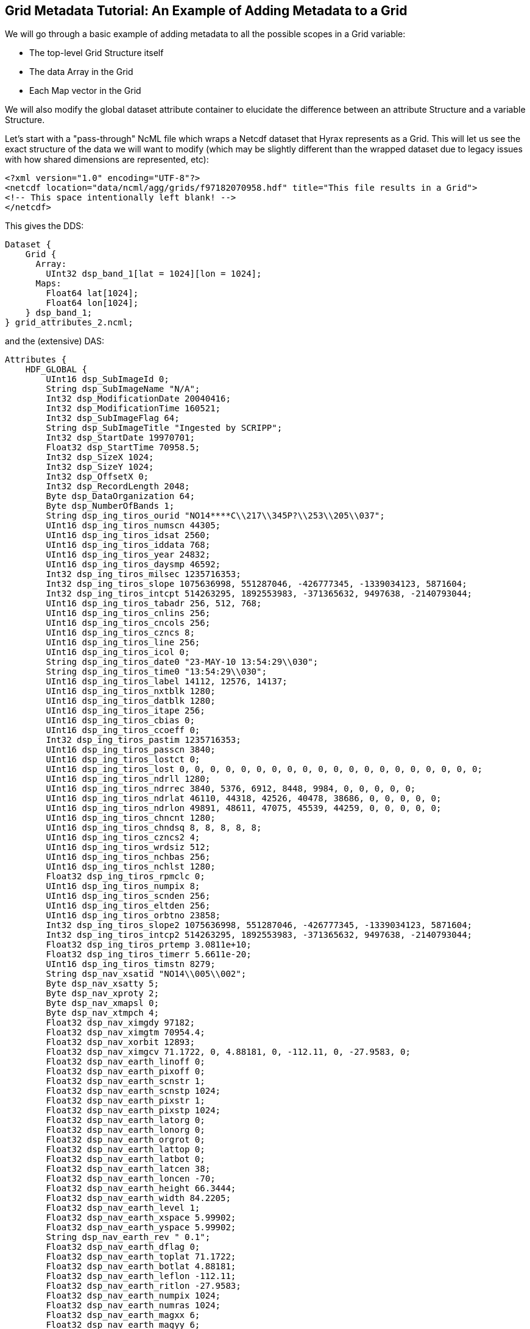 //= Grid Metadata Tutorial - OPeNDAP Documentation
//:Leonard Porrello <lporrel@gmail.com>:
//{docdate}
//:numbered:
//:toc:


== Grid Metadata Tutorial: An Example of Adding Metadata to a Grid

We will go through a basic example of adding metadata to all the
possible scopes in a Grid variable:

* The top-level Grid Structure itself
* The data Array in the Grid
* Each Map vector in the Grid

We will also modify the global dataset attribute container to elucidate
the difference between an attribute Structure and a variable Structure.

Let's start with a "pass-through" NcML file which wraps a Netcdf dataset
that Hyrax represents as a Grid. This will let us see the exact
structure of the data we will want to modify (which may be slightly
different than the wrapped dataset due to legacy issues with how shared
dimensions are represented, etc):

--------------------------------------------------------------------------------------------
<?xml version="1.0" encoding="UTF-8"?>
<netcdf location="data/ncml/agg/grids/f97182070958.hdf" title="This file results in a Grid">
<!-- This space intentionally left blank! -->
</netcdf>
--------------------------------------------------------------------------------------------

This gives the DDS:

--------------------------------------------------
Dataset {
    Grid {
      Array:
        UInt32 dsp_band_1[lat = 1024][lon = 1024];
      Maps:
        Float64 lat[1024];
        Float64 lon[1024];
    } dsp_band_1;
} grid_attributes_2.ncml;
--------------------------------------------------

and the (extensive) DAS:

-----------------------------------------------------------------------------------------------------------------------------------------------------------------------------------------------------------------------------------------------------------------------------------------------------------------------------------------------------------------------------------------------------------------------------------------------------------------------------------------------------------------------------------------------------------------------------------------------------------------------------------------------------------------------------------------------------------------------------------------------------------------------------------------------------------------------------------------------------------------------------------------------------------------------------------------------------------------------------------------------------------------------------------------------------------------------------------------------------------------------------------------------------------------------------------------------------------------------------------------------------------------------------------------------------------------------------------------------------------------------------------------------------------------------------------------------------------------------------------------------------------------------------------------------------------------------------------------------------------------------------------------------------------------------------------------------------------------------------------------------------------------------------------------------------------------------------------------------------------------------------------------------------------------------------------------------------------------------------------------------------------------------------------------------------------------------------------------------------------------------------------------------------------------------------------------------------------------------------------------------------------------------------------------------------------------------------------------------------------------------------------------------------------------------------------------------------------------------------------------------------------------------------------------------------------------------------------------------------------------------------------------------------------------------------------------------------------------------------------------------------------------------------------------------------------------------------------------------------------------------------------------------------------------------------------------------------------------------------------------------------------------------------------------------------------------------------------------------------
Attributes {
    HDF_GLOBAL {
        UInt16 dsp_SubImageId 0;
        String dsp_SubImageName "N/A";
        Int32 dsp_ModificationDate 20040416;
        Int32 dsp_ModificationTime 160521;
        Int32 dsp_SubImageFlag 64;
        String dsp_SubImageTitle "Ingested by SCRIPP";
        Int32 dsp_StartDate 19970701;
        Float32 dsp_StartTime 70958.5;
        Int32 dsp_SizeX 1024;
        Int32 dsp_SizeY 1024;
        Int32 dsp_OffsetX 0;
        Int32 dsp_RecordLength 2048;
        Byte dsp_DataOrganization 64;
        Byte dsp_NumberOfBands 1;
        String dsp_ing_tiros_ourid "NO14****C\\217\\345P?\\253\\205\\037";
        UInt16 dsp_ing_tiros_numscn 44305;
        UInt16 dsp_ing_tiros_idsat 2560;
        UInt16 dsp_ing_tiros_iddata 768;
        UInt16 dsp_ing_tiros_year 24832;
        UInt16 dsp_ing_tiros_daysmp 46592;
        Int32 dsp_ing_tiros_milsec 1235716353;
        Int32 dsp_ing_tiros_slope 1075636998, 551287046, -426777345, -1339034123, 5871604;
        Int32 dsp_ing_tiros_intcpt 514263295, 1892553983, -371365632, 9497638, -2140793044;
        UInt16 dsp_ing_tiros_tabadr 256, 512, 768;
        UInt16 dsp_ing_tiros_cnlins 256;
        UInt16 dsp_ing_tiros_cncols 256;
        UInt16 dsp_ing_tiros_czncs 8;
        UInt16 dsp_ing_tiros_line 256;
        UInt16 dsp_ing_tiros_icol 0;
        String dsp_ing_tiros_date0 "23-MAY-10 13:54:29\\030";
        String dsp_ing_tiros_time0 "13:54:29\\030";
        UInt16 dsp_ing_tiros_label 14112, 12576, 14137;
        UInt16 dsp_ing_tiros_nxtblk 1280;
        UInt16 dsp_ing_tiros_datblk 1280;
        UInt16 dsp_ing_tiros_itape 256;
        UInt16 dsp_ing_tiros_cbias 0;
        UInt16 dsp_ing_tiros_ccoeff 0;
        Int32 dsp_ing_tiros_pastim 1235716353;
        UInt16 dsp_ing_tiros_passcn 3840;
        UInt16 dsp_ing_tiros_lostct 0;
        UInt16 dsp_ing_tiros_lost 0, 0, 0, 0, 0, 0, 0, 0, 0, 0, 0, 0, 0, 0, 0, 0, 0, 0, 0, 0;
        UInt16 dsp_ing_tiros_ndrll 1280;
        UInt16 dsp_ing_tiros_ndrrec 3840, 5376, 6912, 8448, 9984, 0, 0, 0, 0, 0;
        UInt16 dsp_ing_tiros_ndrlat 46110, 44318, 42526, 40478, 38686, 0, 0, 0, 0, 0;
        UInt16 dsp_ing_tiros_ndrlon 49891, 48611, 47075, 45539, 44259, 0, 0, 0, 0, 0;
        UInt16 dsp_ing_tiros_chncnt 1280;
        UInt16 dsp_ing_tiros_chndsq 8, 8, 8, 8, 8;
        UInt16 dsp_ing_tiros_czncs2 4;
        UInt16 dsp_ing_tiros_wrdsiz 512;
        UInt16 dsp_ing_tiros_nchbas 256;
        UInt16 dsp_ing_tiros_nchlst 1280;
        Float32 dsp_ing_tiros_rpmclc 0;
        UInt16 dsp_ing_tiros_numpix 8;
        UInt16 dsp_ing_tiros_scnden 256;
        UInt16 dsp_ing_tiros_eltden 256;
        UInt16 dsp_ing_tiros_orbtno 23858;
        Int32 dsp_ing_tiros_slope2 1075636998, 551287046, -426777345, -1339034123, 5871604;
        Int32 dsp_ing_tiros_intcp2 514263295, 1892553983, -371365632, 9497638, -2140793044;
        Float32 dsp_ing_tiros_prtemp 3.0811e+10;
        Float32 dsp_ing_tiros_timerr 5.6611e-20;
        UInt16 dsp_ing_tiros_timstn 8279;
        String dsp_nav_xsatid "NO14\\005\\002";
        Byte dsp_nav_xsatty 5;
        Byte dsp_nav_xproty 2;
        Byte dsp_nav_xmapsl 0;
        Byte dsp_nav_xtmpch 4;
        Float32 dsp_nav_ximgdy 97182;
        Float32 dsp_nav_ximgtm 70954.4;
        Float32 dsp_nav_xorbit 12893;
        Float32 dsp_nav_ximgcv 71.1722, 0, 4.88181, 0, -112.11, 0, -27.9583, 0;
        Float32 dsp_nav_earth_linoff 0;
        Float32 dsp_nav_earth_pixoff 0;
        Float32 dsp_nav_earth_scnstr 1;
        Float32 dsp_nav_earth_scnstp 1024;
        Float32 dsp_nav_earth_pixstr 1;
        Float32 dsp_nav_earth_pixstp 1024;
        Float32 dsp_nav_earth_latorg 0;
        Float32 dsp_nav_earth_lonorg 0;
        Float32 dsp_nav_earth_orgrot 0;
        Float32 dsp_nav_earth_lattop 0;
        Float32 dsp_nav_earth_latbot 0;
        Float32 dsp_nav_earth_latcen 38;
        Float32 dsp_nav_earth_loncen -70;
        Float32 dsp_nav_earth_height 66.3444;
        Float32 dsp_nav_earth_width 84.2205;
        Float32 dsp_nav_earth_level 1;
        Float32 dsp_nav_earth_xspace 5.99902;
        Float32 dsp_nav_earth_yspace 5.99902;
        String dsp_nav_earth_rev " 0.1";
        Float32 dsp_nav_earth_dflag 0;
        Float32 dsp_nav_earth_toplat 71.1722;
        Float32 dsp_nav_earth_botlat 4.88181;
        Float32 dsp_nav_earth_leflon -112.11;
        Float32 dsp_nav_earth_ritlon -27.9583;
        Float32 dsp_nav_earth_numpix 1024;
        Float32 dsp_nav_earth_numras 1024;
        Float32 dsp_nav_earth_magxx 6;
        Float32 dsp_nav_earth_magyy 6;
        Int32 dsp_hgt_llnval 18;
        Int32 dsp_hgt_lltime 25744350;
        Float32 dsp_hgt_llvect 869.428, 1.14767, 868.659, 1.09635, 867.84, 1.04502, 866.979, 0.9937, 866.084, 0.942374, 865.165, 0.891045, 864.231, 0.839715, 863.292, 0.788383, 862.356, 0.737049, 861.434, 0.685714, 860.536, 0.634378, 859.67, 0.58304, 858.847, 0.531702, 858.075, 0.480362, 857.363, 0.429022, 856.718, 0.377682, 856.148, 0.326341, 855.66, 0.275, 0, 0, 0, 0, 0, 0, 0, 0, 0, 0, 0, 0, 0, 0, 0, 0, 0, 0, 0, 0, 0, 0, 0, 0, 0, 0, 0, 0, 0, 0, 0, 0, 0, 0, 0, 0, 0, 0, 0, 0, 0, 0, 0, 0, 0, 0, 0, 0, 0, 0, 0, 0, 0, 0, 0, 0, 0, 0, 0, 0, 0, 0, 0, 0, 0, 0, 0, 0, 0, 0, 0, 0, 0, 0, 0, 0, 0, 0, 0, 0, 0, 0, 0, 0, 0, 0, 0, 0, 0, 0, 0, 0, 0, 0, 0, 0, 0, 0, 0, 0, 0, 0, 0, 0, 0, 0, 0, 0, 0, 0, 0, 0, 0, 0, 0, 0, 0, 0, 0, 0, 0, 0, 0, 0, 0, 0, 0, 0, 0, 0, 0, 0, 0, 0, 0, 0, 0, 0, 0, 0, 0, 0, 0, 0, 0, 0, 0, 0, 0, 0, 0, 0, 0, 0, 0, 0, 0, 0, 0, 0, 0, 0, 0, 0, 0, 0, 0, 0, 0, 0, 0, 0, 0, 0, 0, 0, 0, 0, 0, 0, 0, 0, 0, 0, 0, 0, 0, 0, 0, 0, 0, 0, 0, 0, 0, 0, 0, 0, 0, 0, 0, 0, 0, 0, 0, 0, 0, 0, 0, 0, 0, 0, 0, 0, 0, 0, 0, 0, 0, 0, 0, 0, 0, 0, 0, 0, 0, 0, 0, 0, 0, 0, 0, 0, 0, 0, 0, 0, 0, 0, 0, 0, 0, 0, 0, 0, 0, 0, 0, 0, 0, 0, 0, 0, 0, 0, 0, 0, 0, 0, 0, 0, 0, 0;
        String history "\\001PATHNLC May 23 22:40:54 2000 PATHNLC t,3,269.16,0.125,0.,0.01,271.16,308.16,,,,1,,,2,,,3,,,,,,4,,,,,,,2.,,35.,0.1,5,,,,,,,2.,,35.,0.15,55.,80.,0.005,20,,,-2,6.,t,,,,,,,,,,16,,3.5 allb=0 nlsst=1 in=/pathfdr5//97182070958.N14@INGEST@ in1=/pathfdr10/mask/oi.9727.mean out=/pathfdr4/nlc/f97182070958.FMG@0\\012\\004PATHNLC  NLSST Temp calculation date: April 10, 1996\\012\\001OISST Jan 12 17:53:43 1998 OISST  /usr3/gacsst/maketc/oi/dinp/oi.comp.bias.1997,/usr3/gacsst/maketc/oi/dout/oi.97,-3.,0.15,oi.dates.97,0\\012\\004OISST 26 97 06 22 97 06 28  7        472\\012\\001STATS Jan 12 18:27:34 1998 STATS minpix=1 maxpix=255 in=/usr3/gacsst/maketc/oi/dout//oi.9726 \\011  audit=t, callim=f, cal=f, cloud=f \\011  outm=/usr3/gacsst/etc/oi/oi.9727.mean\\012\\001OISST Jan 12 17:53:43 1998 OISST  /usr3/gacsst/maketc/oi/dinp/oi.comp.bias.1997,/usr3/gacsst/maketc/oi/dout/oi.97,-3.,0.15,oi.dates.97,0\\012\\004OISST 27 97 06 29 97 07 05  7        472\\012\\002STATS /usr3/gacsst/maketc/oi/dout//oi.9727\\012\\001OISST Jan 12 17:53:43 1998 OISST  /usr3/gacsst/maketc/oi/dinp/oi.comp.bias.1997,/usr3/gacsst/maketc/oi/dout/oi.97,-3.,0.15,oi.dates.97,0\\012\\004OISST 27 97 06 29 97 07 05  7        472\\012\\002STATS /usr3/gacsst/maketc/oi/dout//oi.9727\\012\\001OISST Jan 12 17:53:43 1998 OISST  /usr3/gacsst/maketc/oi/dinp/oi.comp.bias.1997,/usr3/gacsst/maketc/oi/dout/oi.97,-3.,0.15,oi.dates.97,0\\012\\004OISST 28 97 07 06 97 07 12  7        472\\012\\002STATS /usr3/gacsst/maketc/oi/dout//oi.9728\\012\\002PATHNLC /pathfdr10/mask/oi.9727.mean\\012\\004PATHNLC  45d coeffs used (1) =    0.759   0.947   0.110   1.460   0.000\\012\\004PATHNLC  45d coeffs used (2) =    1.320   0.952   0.071   0.882   0.000\\012\\004PATHNLC  45d coeffs used (3) =    0.000   0.000   0.000   0.000   0.000\\012\\004PATHNLC  GETOZONE I     0.0900    0.0000\\012\\001REMAP Jun  4 07:59:42 2000 REMAP in=/coral/miami/remaps/sst_8r/file_uZ.FMG out=/coral/miami/remaps/sst_8r/f97182070958.nwa16\\012\\004REMAP Output image pixel, line size =    6144,    6144\\012\\004REMAP Grid spacing (X,Y) = (        6.00,        6.00), Projection Code=     1\\012\\004REMAP center lon,lat,dlon,dlat =       -70.00       38.00        0.01        0.01\\012\\001merge_sb Apr 16 16:05:09 2004 merge_sb in=(file=/NOPP/carlw/atlantic/remaps/nwa16/f97182070958.nwa16, filecheck=/RAID2/sbaker/atlantic/bslines97/f97182070958.nwa16) val=0 valcheck=0 tag=0 out=(file1=/RAID2/sbaker/nwa1024d/NDC/dsp_data/f97182070958.tmp_m2)\\012\\001merge_sb Apr 16 16:05:18 2004 merge_sb in=(file=/RAID2/sbaker/nwa1024d/NDC/dsp_data/f97182070958.tmp_m2, filecheck=/RAID/sbaker/DECLOUD/landmask16.img) val=1 valcheck=2 tag=0 out=(file1=/RAID2/sbaker/nwa6144d/NDC/dsp_data/f97182070958.nwa16)\\012\\001CONVRT Apr 16 16:05:21 2004 CONVRT 1024,1024,0,0,6,6,0,0,f,f,t,16,,SUB,1 in=/RAID2/sbaker/nwa6144d/NDC/dsp_data/f97182070958.nwa16   out=/RAID2/sbaker/nwa1024d/NDC/dsp_data/f97182070958.nwa16\\012\\012@\\000\\000\\000";
    }
    dsp_band_1 {
        Byte dsp_PixelType 1;
        Byte dsp_PixelSize 2;
        UInt16 dsp_Flag 0;
        UInt16 dsp_nBits 16;
        Int32 dsp_LineSize 0;
        String dsp_cal_name "Temperature";
        String units "Temp";
        UInt16 dsp_cal_eqnNumber 2;
        UInt16 dsp_cal_CoeffsLength 8;
        Float32 dsp_cal_coeffs 0.125, -4;
        Float32 scale_factor 0.125;
        Float32 add_off -4;
        dsp_band_1 {
        }
        lat {
            String name "lat";
            String long_name "latitude";
        }
        lon {
            String name "lon";
            String long_name "longitude";
        }
    }
}
-----------------------------------------------------------------------------------------------------------------------------------------------------------------------------------------------------------------------------------------------------------------------------------------------------------------------------------------------------------------------------------------------------------------------------------------------------------------------------------------------------------------------------------------------------------------------------------------------------------------------------------------------------------------------------------------------------------------------------------------------------------------------------------------------------------------------------------------------------------------------------------------------------------------------------------------------------------------------------------------------------------------------------------------------------------------------------------------------------------------------------------------------------------------------------------------------------------------------------------------------------------------------------------------------------------------------------------------------------------------------------------------------------------------------------------------------------------------------------------------------------------------------------------------------------------------------------------------------------------------------------------------------------------------------------------------------------------------------------------------------------------------------------------------------------------------------------------------------------------------------------------------------------------------------------------------------------------------------------------------------------------------------------------------------------------------------------------------------------------------------------------------------------------------------------------------------------------------------------------------------------------------------------------------------------------------------------------------------------------------------------------------------------------------------------------------------------------------------------------------------------------------------------------------------------------------------------------------------------------------------------------------------------------------------------------------------------------------------------------------------------------------------------------------------------------------------------------------------------------------------------------------------------------------------------------------------------------------------------------------------------------------------------------------------------------------------------------------------------

Let's say we want to add the following attributes:

. Add an attribute to the HDF_GLOBAL attribute container called
"ncml_location" since the file is wrapped by our NcML and the original
location being wrapped might not be obvious.
. Add the same attribute to the *dsp_band_1* Grid itself so it's
easier to see and in case of projections
. Add "units" to the Array member variable *dsp_band_1* of the Grid
that matches the containing Grid's "units" attribute with value "Temp"
. Add "units" to the *lat* map vector as a String with value
"degrees_north"
. Add "units" to the *lon* map vector as a String with value
"degrees_east"

First, let's add the "ncml_location" into the HDF_GLOBAL attribute
container. To do this, we need to specify the "scope" of the HDF_GLOBAL
attribute container (called a Structure in NcML):

------------------------------------------------------------------------------------------------
<?xml version="1.0" encoding="UTF-8"?>
<netcdf location="data/ncml/agg/grids/f97182070958.hdf" title="This file results in a Grid">

  <!-- Traverse into the HDF_GLOBAL attribute Structure (container) -->
  <attribute name="HDF_GLOBAL" type="Structure">
    <!-- Specify the new attribute in that scope -->
1)  <attribute name="ncml_location" type="String" value="data/ncml/agg/grids/f97182070958.hdf"/>
  </attribute>
  
</netcdf>
------------------------------------------------------------------------------------------------

This results in the following (clipped for clarity) DAS:

------------------------------------------------------------------
Attributes {
    HDF_GLOBAL {
        UInt16 dsp_SubImageId 0;
        ... *** CLIPPED FOR CLARITY ***  ...
1)    String ncml_location "data/ncml/agg/grids/f97182070958.hdf";
    }
    dsp_band_1 {
        Byte dsp_PixelType 1;
        Byte dsp_PixelSize 2;
        UInt16 dsp_Flag 0;
        UInt16 dsp_nBits 16;
        Int32 dsp_LineSize 0;
        String dsp_cal_name "Temperature";
        String units "Temp";
        UInt16 dsp_cal_eqnNumber 2;
        UInt16 dsp_cal_CoeffsLength 8;
        Float32 dsp_cal_coeffs 0.125, -4;
        Float32 scale_factor 0.125;
        Float32 add_off -4;
        dsp_band_1 {
        }
        lat {
            String name "lat";
            String long_name "latitude";
        }
        lon {
            String name "lon";
            String long_name "longitude";
        }
    }
}
------------------------------------------------------------------

We can see at the 1) where the new attribute has been added to
HDF_GLOBAL as desired.

Next, we want to add the same attribute to the top-level *dsp_band_1*
Grid variable. Here's the NcML:

-----------------------------------------------------------------------------------------------
<?xml version="1.0" encoding="UTF-8"?>
<netcdf location="data/ncml/agg/grids/f97182070958.hdf" title="This file results in a Grid">

  <!-- Traverse into the HDF_GLOBAL attribute Structure (container) -->
 <attribute name="HDF_GLOBAL" type="Structure">
   <!-- Specify the new attribute in that scope -->
   <attribute name="ncml_location" type="String" value="data/ncml/agg/grids/f97182070958.hdf"/>
 </attribute>

 <!-- Traverse into the dsp_band_1 variable Structure (actually a Grid) -->
 <variable name="dsp_band_1" type="Structure">
   <!-- Specify the new attribute in that scope -->
2) <attribute name="ncml_location" type="String" value="data/ncml/agg/grids/f97182070958.hdf"/>
 </variable>
  
</netcdf>
-----------------------------------------------------------------------------------------------

which gives the (clipped again) DAS:

--------------------------------------------------------------------
Attributes {
    HDF_GLOBAL {
       ... *** CLIPPED FOR CLARITY *** ...
        String ncml_location "data/ncml/agg/grids/f97182070958.hdf";
    }
    dsp_band_1 {
        Byte dsp_PixelType 1;
        Byte dsp_PixelSize 2;
        UInt16 dsp_Flag 0;
        UInt16 dsp_nBits 16;
        Int32 dsp_LineSize 0;
        String dsp_cal_name "Temperature";
        String units "Temp";
        UInt16 dsp_cal_eqnNumber 2;
        UInt16 dsp_cal_CoeffsLength 8;
        Float32 dsp_cal_coeffs 0.125, -4;
        Float32 scale_factor 0.125;
        Float32 add_off -4;
2)    String ncml_location "data/ncml/agg/grids/f97182070958.hdf";
        dsp_band_1 {
        }
        lat {
            String name "lat";
            String long_name "latitude";
        }
        lon {
            String name "lon";
            String long_name "longitude";
        }
    }
}
--------------------------------------------------------------------

We have denoted the injected metadata with a 2).

As a learning exercise, let's say we made a mistake and tried to use
<attribute> to specify the *dsp_band_1* attribute table:

-----------------------------------------------------------------------------------------------
<?xml version="1.0" encoding="UTF-8"?>
<netcdf location="data/ncml/agg/grids/f97182070958.hdf" title="This file results in a Grid">

  <!-- Traverse into the HDF_GLOBAL attribute Structure (container) -->
 <attribute name="HDF_GLOBAL" type="Structure">
   <!-- Specify the new attribute in that scope -->
   <attribute name="ncml_location" type="String" value="data/ncml/agg/grids/f97182070958.hdf"/>
 </attribute>

 <!-- THIS IS AN ERROR! -->
 <attribute name="dsp_band_1" type="Structure">
   <!-- Specify the new attribute in that scope -->
   <attribute name="ncml_location" type="String" value="data/ncml/agg/grids/f97182070958.hdf"/>
 </attribute>
  
</netcdf>
-----------------------------------------------------------------------------------------------

Then we get a Parse Error:

------------------------------------------------------------------------------------------------------------------------------------------------------------------------------------------------------
<?xml version="1.0" encoding="ISO-8859-1"?>
<response xmlns="http://xml.opendap.org/ns/bes/1.0#" reqID="some_unique_value">
  <getDAS>
      <BESError><Type>3</Type>
           <Message>NCMLModule ParseError: at line 11: Cannot create a new attribute container with name=dsp_band_1 at current scope since a variable with that name already exists.  Scope=</Message>
           <Administrator>admin.email.address@your.domain.name</Administrator><Location><File>AttributeElement.cc</File><Line>277</Line></Location>
      </BESError>
   </getDAS>
</response>
------------------------------------------------------------------------------------------------------------------------------------------------------------------------------------------------------

which basically tells us the problem: we tried to specify an attribute
with the same name as the Grid, but *dsp_band_1* is a variable already
with that name. It is illegal for an attribute and variable at the same
scope to have the same name.

Next, we want to add the "units" attribute that is on the Grid itself to
the actual data Array inside the Grid (say we know we will be projecting
it out with a constraint and don't want to lose this metadata). The NcML
now becomes:

---------------------------------------------------------------------------------------------------------
<?xml version="1.0" encoding="UTF-8"?>
<netcdf location="data/ncml/agg/grids/f97182070958.hdf" title="This file results in a Grid">

  <!-- Traverse into the HDF_GLOBAL attribute Structure (container) -->
 <attribute name="HDF_GLOBAL" type="Structure">
   <!-- Specify the new attribute in that scope -->
   <attribute name="ncml_location" type="String" value="data/ncml/agg/grids/f97182070958.hdf"/>
 </attribute>

 <!-- Traverse into the dsp_band_1 variable Structure (actually a Grid) -->
 <variable name="dsp_band_1" type="Structure">

   <!-- Specify the new attribute in the Grid's attribute table -->
   <attribute name="ncml_location" type="String" value="data/ncml/agg/grids/f97182070958.hdf"/>

   <!-- While remaining in the Grid, traverse into the Array dsp_band_1: -->
   <variable name="dsp_band_1">
     <!-- And add the attribute there.  Fully qualified name of this scope is "dsp_band_1.dsp_band_1" -->
3)   <attribute name="units" type="String" value="Temp"/>
   </variable> <!-- Exit the Array variable scope, back to the Grid level -->

 </variable>
  
</netcdf>
---------------------------------------------------------------------------------------------------------

Our modified DAS is now:

--------------------------------------------------------------------
Attributes {
    HDF_GLOBAL {
       ... *** CLIPPED FOR CLARITY *** ...
        String ncml_location "data/ncml/agg/grids/f97182070958.hdf";
    }
    dsp_band_1 {
        Byte dsp_PixelType 1;
        Byte dsp_PixelSize 2;
        UInt16 dsp_Flag 0;
        UInt16 dsp_nBits 16;
        Int32 dsp_LineSize 0;
        String dsp_cal_name "Temperature";
        String units "Temp";
        UInt16 dsp_cal_eqnNumber 2;
        UInt16 dsp_cal_CoeffsLength 8;
        Float32 dsp_cal_coeffs 0.125, -4;
        Float32 scale_factor 0.125;
        Float32 add_off -4;
        String ncml_location "data/ncml/agg/grids/f97182070958.hdf";
        dsp_band_1 {
3)        String units "Temp";
        }
        lat {
            String name "lat";
            String long_name "latitude";
        }
        lon {
            String name "lon";
            String long_name "longitude";
        }
    }
}
--------------------------------------------------------------------

where the 3) denotes the newly injected metadata on
**dsp_band_1.dsp_band_1**.

Next, we will add the units to both of the map vectors in the next
version of our NcML:

---------------------------------------------------------------------------------------------------------
<?xml version="1.0" encoding="UTF-8"?>
<netcdf location="data/ncml/agg/grids/f97182070958.hdf" title="This file results in a Grid">

  <!-- Traverse into the HDF_GLOBAL attribute Structure (container) -->
 <attribute name="HDF_GLOBAL" type="Structure">
   <!-- Specify the new attribute in that scope -->
   <attribute name="ncml_location" type="String" value="data/ncml/agg/grids/f97182070958.hdf"/>
 </attribute>

 <!-- Traverse into the dsp_band_1 variable Structure (actually a Grid) -->
 <variable name="dsp_band_1" type="Structure">

   <!-- Specify the new attribute in the Grid's attribute table -->
   <attribute name="ncml_location" type="String" value="data/ncml/agg/grids/f97182070958.hdf"/>

   <!-- While remaining in the Grid, traverse into the Array dsp_band_1: -->
   <variable name="dsp_band_1">
     <!-- And add the attribute there.  Fully qualified name of this scope is "dsp_band_1.dsp_band_1" -->
     <attribute name="units" type="String" value="Temp"/>
   </variable> <!-- Exit the Array variable scope, back to the Grid level -->

   <!-- Traverse into the lat map vector variable -->
   <variable name="lat">
     <!-- Add the units -->
4)   <attribute name="units" type="String" value="degrees_north"/>
   </variable>
   
   <!-- Traverse into the lon map vector variable -->
   <variable name="lon">
     <!-- Add the units -->
5)   <attribute name="units" type="String" value="degrees_east"/>
   </variable>

 </variable>
  
</netcdf>
---------------------------------------------------------------------------------------------------------

where we denote the changed with 4) and 5). Here's the resulting DAS:

---------------------------------------------------------------------
Attributes {
    HDF_GLOBAL {
        ... *** CLIPPED FOR CLARITY *** ...
1)      String ncml_location "data/ncml/agg/grids/f97182070958.hdf";
    }
    dsp_band_1 {
        Byte dsp_PixelType 1;
        Byte dsp_PixelSize 2;
        UInt16 dsp_Flag 0;
        UInt16 dsp_nBits 16;
        Int32 dsp_LineSize 0;
        String dsp_cal_name "Temperature";
        String units "Temp";
        UInt16 dsp_cal_eqnNumber 2;
        UInt16 dsp_cal_CoeffsLength 8;
        Float32 dsp_cal_coeffs 0.125, -4;
        Float32 scale_factor 0.125;
        Float32 add_off -4;
2)       String ncml_location "data/ncml/agg/grids/f97182070958.hdf";
        dsp_band_1 {
3)          String units "Temp";
        }
        lat {
            String name "lat";
            String long_name "latitude";
4)          String units "degrees_north";
        }
        lon {
            String name "lon";
            String long_name "longitude";
5)          String units "degrees_east";
        }
    }
}
---------------------------------------------------------------------

where we have marked all the new metadata we have injected, including
the new attributes on the map vectors.

Although we added metadata to the Grid, it is possible to also use the
other forms of <attribute> in order to modify existing attributes or
remove unwanted or incorrect attributes.

The only place where this syntax varies slightly is in adding metadata
to an aggregated Grid. Please see the tutorial section on aggregating
grids for more information.
